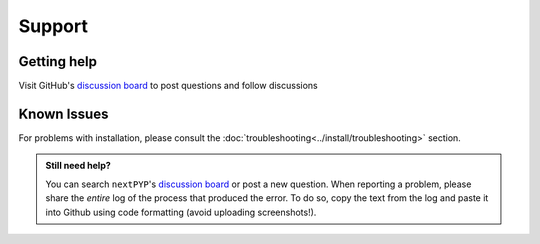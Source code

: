 =======
Support
=======

Getting help
------------

Visit GitHub's `discussion board <https://github.com/orgs/nextpyp/discussions>`_ to post questions and follow discussions


Known Issues
------------

.. nextpyp:: Bad Request error or website doesn't load
    :collapsible: open

    - **Problem**: Bad Request: Your browser sent a request that this server could not understand. Size of a request header field exceeds server limit.
    - **Solution**: This can be caused by a browser incompatibility issue with Google Chrome and Safari. Try clearing up the cache or using the Mozilla Firefox browser instead.

.. nextpyp:: Information on jobs panel does not update
    :collapsible: open

    - **Problem**: ``nextPYP`` streams information from SLURM through and HTTP-socket connection. If the connection is dropped, the information will not longer be updated on the web page. When this happens, the icon :fa:`plug` will appear at the top of the page.
    - **Solution**: Click the icon :fa:`plug` and select :bdg-primary:`Reconnect`. The icon should then change into :fa:`wifi`, indicating that the connection has been reestablished.

.. nextpyp:: Jobs run perpetually
    :collapsible: open

    - **Problem**: The jobs panel shows that processes are running (spinning cogs) even after processing has finished.
    - **Solution**: Cancel the jobs using the red button :fa:`ban` in the jobs panel. If the problem persist, consult the :doc:`troubleshooting<../install/troubleshooting>` section and report any problems using the Github's `discussion board <https://github.com/orgs/nextpyp/discussions>`_.

.. nextpyp:: No logs to highlight, job run is too old
    :collapsible: open

    - **Problem**: When the menu option to ``Navigate to latest logs`` on a block is selected, the following toast message appears: `No logs to highlight, job run is too old`.
    - **Solution**: Go to the **Jobs** panel, open the `Older` branch and click on :bdg-primary:`Load older runs`. If you go back and select the ``Navigate to latest logs`` option, the correct log should be highlighted.

.. nextpyp:: Website is unresponsive, pages are slow to load or *Error reading from remote server* is displayed.
    :collapsible: open

    - **Problem**: This can be caused by the JVM running out of memory. You may see the following error message: ``502 Proxy Error. The proxy server received an invalid response from an upstream server. The proxy server could not handle the request. Reason: Error reading from remote server.``, and the server log may show the error: ``Caused by: java.lang.OutOfMemoryError: Java heap space.``
    - **Solution**: Increase the memory of the JVM to 8192 MB by adding the option ``heapMiB = 8192`` to the ``config.toml`` configuration file in the ``[web]`` section. Restart ``nextPYP`` for the changes to take effect.

.. nextpyp:: General unexpected behavior
    :collapsible: open

    - **Problem**: Website components are missing, pages don't load properly, etc.
    - **Solution**: This is usually indicative of an underlying problem. Reloading the page may correct the issue temporarily, but if the problem persist, consult the :doc:`troubleshooting<../install/troubleshooting>` section and report the problem using Github's `discussion board <https://github.com/orgs/nextpyp/discussions>`_.

For problems with installation, please consult the :doc:`troubleshooting<../install/troubleshooting>` section.

.. admonition:: Still need help?

   You can search ``nextPYP``'s `discussion board <https://github.com/orgs/nextpyp/discussions>`_ or post a new question. When reporting a problem, please share the *entire* log of the process that produced the error. To do so, copy the text from the log and paste it into Github using code formatting (avoid uploading screenshots!).